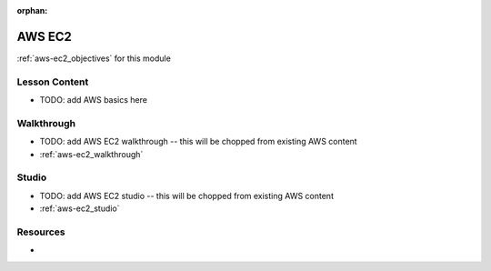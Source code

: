 :orphan:

.. _aws-ec2_index:

=======
AWS EC2
=======

:ref:`aws-ec2_objectives` for this module

Lesson Content
==============

- TODO: add AWS basics here

Walkthrough
===========

- TODO: add AWS EC2 walkthrough -- this will be chopped from existing AWS content
- :ref:`aws-ec2_walkthrough`

Studio
======

- TODO: add AWS EC2 studio -- this will be chopped from existing AWS content
- :ref:`aws-ec2_studio`

Resources
=========

-
